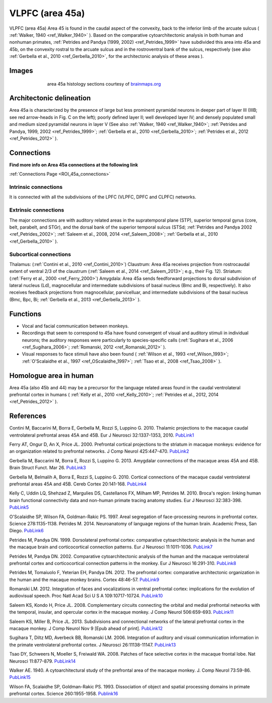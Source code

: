 .. _ROI_45a:

################
VLPFC (area 45a)
################

VLPFC (area 45a)
Area 45 is found in the caudal aspect of the convexity, back to the inferior limb of
the arcuate sulcus ( :ref:`Walker, 1940 <ref_Walker_1940>` ). Based on the comparative cytoarchitectonic
analysis in both human and nonhuman primates, :ref:`Petrides and Pandya (1999,
2002) <ref_Petrides_1999>` have subdivided this area into 45a and 45b, on the convexity rostral to the
arcuate sulcus and in the rostroventral bank of the sulcus, respectively (see also
:ref:`Gerbella et al., 2010 <ref_Gerbella_2010>`, for the architectonic analysis of these areas ).

.. Images:

******
Images
******

.. figure:: media/45a_right_introduction1.jpg
   :align: center
   :figwidth: 70%

   area 45a histology sections courtesy of `brainmaps.org <http://brainmaps.org/index.php?action=viewslides&datid=1>`_

.. Architectonic_delineation:

*************************
Architectonic delineation
*************************

Area 45a is characterized by the presence of large but less prominent pyramidal
neurons in deeper part of layer III (IIIB; see red arrow-heads in Fig. C on the left);
poorly defined layer II; well developed layer IV; and densely populated small and
medium sized pyramidal neurons in layer V (See also :ref:`Walker, 1940 <ref_Walker_1940>`;
:ref:`Petrides and Pandya, 1999, 2002 <ref_Petrides_1999>`; 
:ref:`Gerbella et al., 2010 <ref_Gerbella_2010>`; 
:ref:`Petrides et al., 2012 <ref_Petrides_2012>` ).

.. Connections:

***********
Connections
***********

**Find more info on Area 45a connections at the following link**

:ref:`Connections Page <ROI_45a_connections>`


.. Intrinsic_connections:

Intrinsic connections
=====================

It is connected with all the subdivisions of the LPFC (VLPFC, DPFC and CLPFC)
networks.


.. Extrinsic_connections:

Extrinsic connections
=====================

The major connections are with auditory related areas in the supratemporal plane
(STP), superior temporal gyrus (core, belt, parabelt, and STGr), and the dorsal
bank of the superior temporal sulcus (STSd; :ref:`Petrides and Pandya 2002 <ref_Petrides_2002>`;
:ref:`Saleem et al., 2008, 2014 <ref_Saleem_2008>`; 
:ref:`Gerbella et al., 2010 <ref_Gerbella_2010>` ).

.. Subcortical_connections:

Subcortical connections
=======================

Thalamus: (:ref:`Contini et al., 2010 <ref_Contini_2010>`)
Claustrum: Area 45a receives projection from rostrocaudal extent of ventral 2/3
of the claustrum (:ref:`Saleem et al., 2014 <ref_Saleem_2013>`; e.g., their Fig. 12).
Striatum: (:ref:`Ferry et al., 2000 <ref_Ferry_2000>`)
Amygdala: Area 45a sends feedforward projections to dorsal subdivision of
lateral nucleus (Ld), magnocellular and intermediate subdivisions of basal
nucleus (Bmc and Bi, respectively). It also receives feedback projections from
magnocellular, parvicelluar, and intermediate subdivisions of the basal nucleus
(Bmc, Bpc, Bi; :ref:`Gerbella et al., 2013 <ref_Gerbella_2013>` ).

.. Functions:

*********
Functions
*********

- Vocal and facial communication between monkeys.
- Recordings that seem to correspond to 45a have found convergent of visual
  and auditory stimuli in individual neurons; the auditory responses were
  particularly to species-specific calls (:ref:`Sugihara et al., 2006 <ref_Sugihara_2006>`;
  :ref:`Romanski, 2012 <ref_Romanski_2012>` ).
- Visual responses to face stimuli have also been found (
  :ref:`Wilson et al., 1993 <ref_Wilson_1993>`;
  :ref:`O'Scalaidhe et al., 1997 <ref_OScalaidhe_1997>`;
  :ref:`Tsao et al., 2008 <ref_Tsao_2008>` ).


.. Homologue:

***********************
Homologue area in human
***********************

Area 45a (also 45b and 44) may be a precursor for the language related areas
found in the caudal ventrolateral prefrontal cortex in humans (
:ref:`Kelly et al., 2010 <ref_Kelly_2010>`;
:ref:`Petrides et al., 2012, 2014 <ref_Petrides_2012>` ).

.. References:

**********
References
**********

.. _ref_Contini_2010:

Contini M, Baccarini M, Borra E, Gerbella M, Rozzi S, Luppino G. 2010.
Thalamic projections to the macaque caudal ventrolateral prefrontal
areas 45A and 45B. Eur J Neurosci 32:1337-1353, 2010. `PubLink1 <http://dx.doi.org/10.1111/j.1460-9568.2010.07390.x>`_

.. _ref_Ferry_2000:

Ferry AT, Ongur D, An X, Price JL. 2000. Prefrontal cortical projections to the
striatum in macaque monkeys: evidence for an organization related
to prefrontal networks. J Comp Neurol 425:447-470. `PubLink2 <http://dx.doi.org/10.1002/1096-9861(20000925)425:3%3C447::AID-CNE9%3E3.0.CO;2-V>`_

.. _ref_Gerbella_2013:

Gerbella M, Baccarini M, Borra E, Rozzi S, Luppino G. 2013. Amygdalar connections
of the macaque areas 45A and 45B. Brain Struct Funct. Mar 26. `PubLink3 <http://dx.doi.org/10.1007/s00429-013-0538-2>`_

.. _ref_Gerbella_2010:

Gerbella M, Belmalih A, Borra E, Rozzi S, Luppino G. 2010. Cortical connections
of the macaque caudal ventrolateral prefrontal areas 45A and 45B.
Cereb Cortex 20:141-168. `PubLink4 <http://dx.doi.org/10.1093/cercor/bhp087>`_

.. _ref_Kelly_2010:

Kelly C, Uddin LQ, Shehzad Z, Margulies DS, Castellanos FX, Milham MP,
Petrides M. 2010. Broca's region: linking human brain functional
connectivity data and non-human primate tracing anatomy studies. Eur J
Neurosci 32:383-398. `PubLink5 <http://dx.doi.org/10.1111/j.1460-9568.2010.07279.x>`_

.. _ref_OScalaidhe_1997:

O'Scalaidhe SP, Wilson FA, Goldman-Rakic PS. 1997. Areal segregation of
face-processing neurons in prefrontal cortex. Science 278:1135-1138.
Petrides M. 2014. Neuroanatomy of language regions of the human brain.
Academic Press, San Diego. `PubLink6 <http://dx.doi.org/10.1126/science.278.5340.1135>`_

.. _ref_Petrides_1999:

Petrides M, Pandya DN. 1999. Dorsolateral prefrontal cortex: comparative
cytoarchitectonic analysis in the human and the macaque brain and
corticocortical connection patterns. Eur J Neurosci 11:1011-1036. `PubLink7 <http://dx.doi.org/10.1046/j.1460-9568.1999.00518.x>`_

.. _ref_Petrides_2002:

Petrides M, Pandya DN. 2002. Comparative cytoarchitectonic analysis of the
human and the macaque ventrolateral prefrontal cortex and corticocortical
connection patterns in the monkey. Eur J Neurosci 16:291-310. `PubLink8 <http://dx.doi.org/10.1046/j.1460-9568.2001.02090.x>`_

.. _ref_Petrides_2012:

Petrides M, Tomaiuolo F, Yeterian EH, Pandya DN. 2012. The prefrontal cortex:
comparative architectonic organization in the human and the
macaque monkey brains. Cortex 48:46-57. `PubLink9 <http://www.sciencedirect.com/science/article/pii/S0010945211002279>`_

.. _ref_Romanski_2012:

Romanski LM. 2012. Integration of faces and vocalizations in ventral prefrontal
cortex: implications for the evolution of audiovisual speech. Proc Natl
Acad Sci U S A 109:10717-10724. `PubLink10 <http://dx.doi.org/10.1073/pnas.1204335109>`_

.. _ref_Saleem_2008:

Saleem KS, Kondo H, Price JL. 2008. Complementary circuits connecting the
orbital and medial prefrontal networks with the temporal, insular, and
opercular cortex in the macaque monkey. J Comp Neurol 506:659-693. `PubLink11 <http://dx.doi.org/10.1002/cne.21577>`_

..  _ref_Saleem_2013:

Saleem KS, Miller B, Price JL. 2013. Subdivisions and connectional networks of
the lateral prefrontal cortex in the macaque monkey. J Comp Neurol
Nov 9 [Epub ahead of print]. `PubLink12 <http://dx.doi.org/10.1002/cne.23498>`_

.. _ref_Sugihara_2006:

Sugihara T, Diltz MD, Averbeck BB, Romanski LM. 2006. Integration of auditory
and visual communication information in the primate ventrolateral prefrontal
cortex. J Neurosci 26:11138-11147. `PubLink13 <http://dx.doi.org/10.1523/JNEUROSCI.3550-06.2006>`_

.. _ref_Tsao_2008:

Tsao DY, Schweers N, Moeller S, Freiwald WA. 2008. Patches of face selective
cortex in the macaque frontal lobe. Nat Neurosci 11:877-879. `PubLink14 <http://www.nature.com/neuro/journal/v11/n8/full/nn.2158.html>`_

.. _ref_Walker_1940:

Walker AE. 1940. A cytoarchitectural study of the prefrontal area of the
macaque monkey. J. Comp Neurol 73:59-86. `PubLink15 <http://dx.doi.org/10.1002/cne.900730106>`_

.. _ref_Wilson_1993:

Wilson FA, Scalaidhe SP, Goldman-Rakic PS. 1993. Dissociation of object and spatial
processing domains in primate prefrontal cortex. Science 260:1955-1958. `Publink16 <http://dx.doi.org/10.1126/science.8316836>`_
